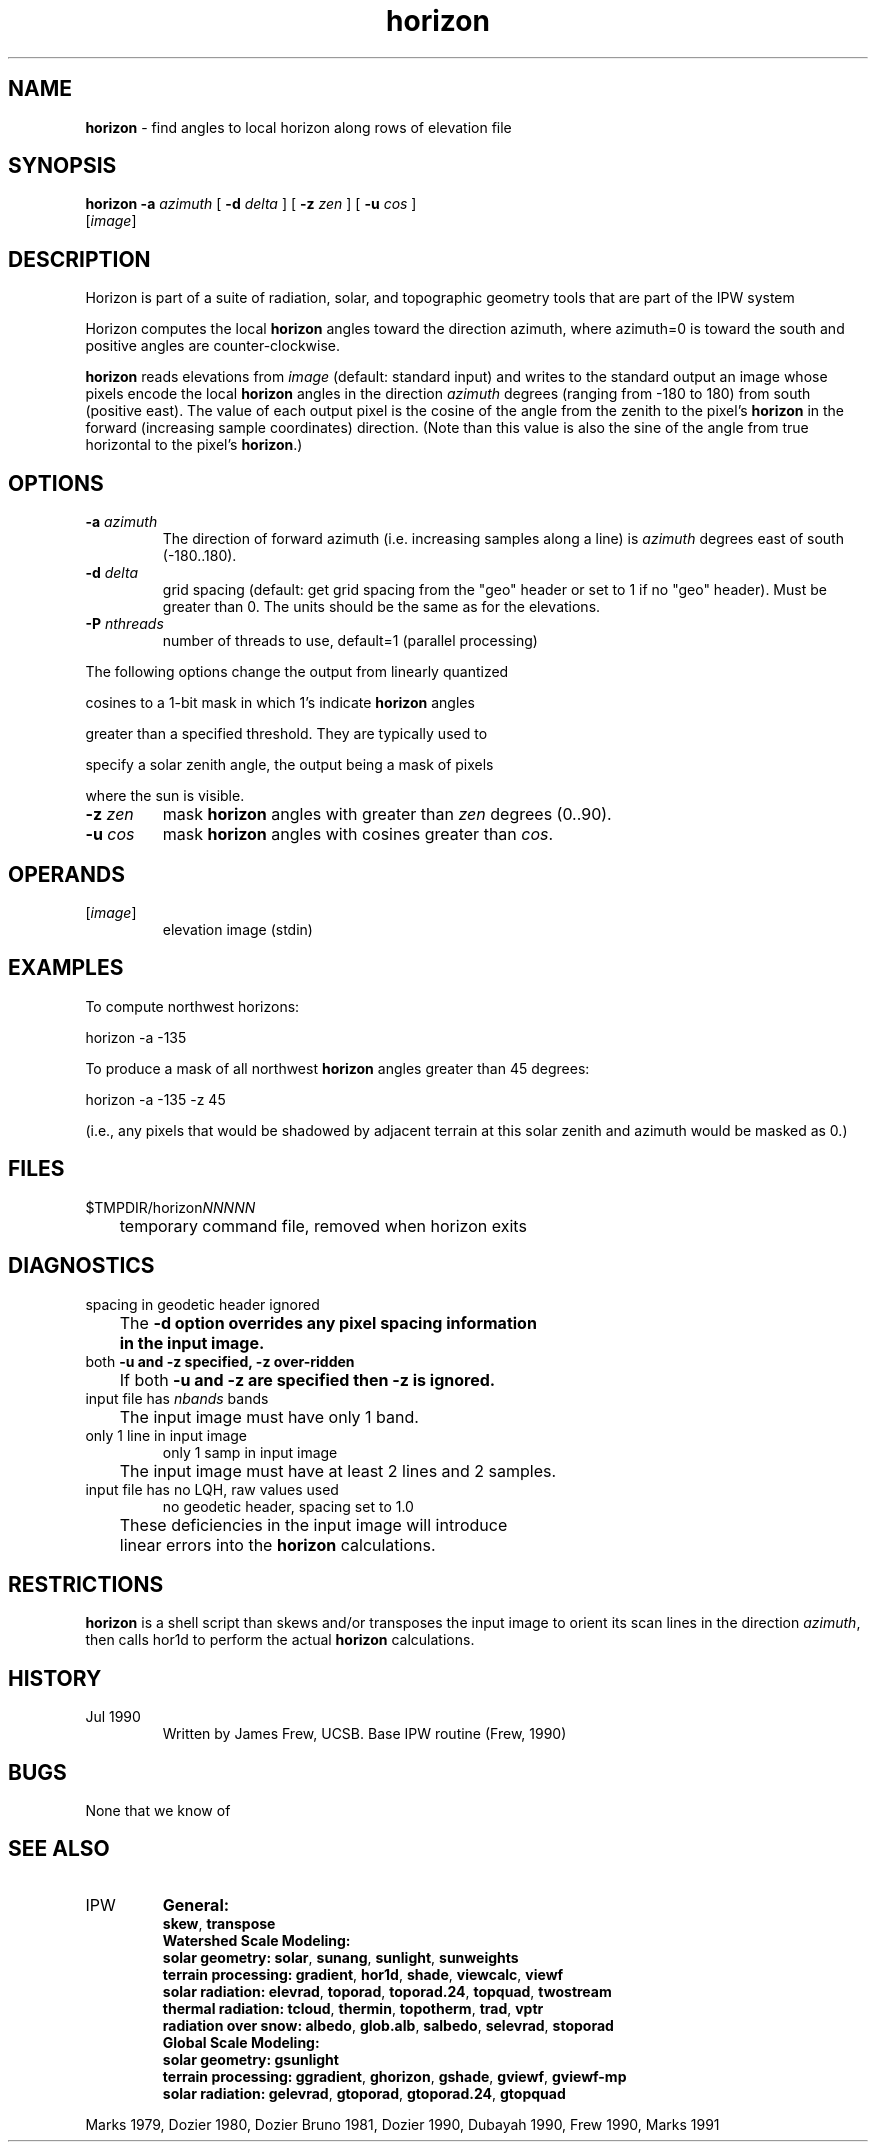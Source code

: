 .TH "horizon" "1" "9 November 2015" "IPW v2" "IPW User Commands"
.SH NAME
.PP
\fBhorizon\fP - find angles to local horizon along rows of elevation file
.SH SYNOPSIS
.sp
.nf
.ft CR
\fBhorizon\fP \fB-a\fP \fIazimuth\fP [ \fB-d\fP \fIdelta\fP ] [ \fB-z\fP \fIzen\fP ] [ \fB-u\fP \fIcos\fP ]
      [\fIimage\fP]
.ft R
.fi
.SH DESCRIPTION
.PP
Horizon is part of a suite of radiation, solar, and topographic
geometry tools that are part of the IPW system
.PP
Horizon computes the local \fBhorizon\fP angles toward the direction
azimuth, where azimuth=0 is toward the south and positive
angles are counter-clockwise.
.PP
\fBhorizon\fP reads elevations from \fIimage\fP (default: standard input)
and writes to the standard output an image whose pixels encode
the local \fBhorizon\fP angles in the direction \fIazimuth\fP degrees
(ranging from -180 to 180) from south (positive east).  The
value of each output pixel is the cosine of the angle from the
zenith to the pixel's \fBhorizon\fP in the forward (increasing sample
coordinates) direction.  (Note than this value is also the sine
of the angle from true horizontal to the pixel's \fBhorizon\fP.)
.SH OPTIONS
.TP
\fB-a\fP \fIazimuth\fP
The direction of forward azimuth (i.e. increasing samples
along a line) is \fIazimuth\fP degrees east of south (-180..180).
.sp
.TP
\fB-d\fP \fIdelta\fP
grid spacing (default: get grid spacing from the "geo"
header or set to 1 if no "geo" header).  Must be greater
than 0.  The units should be the same as for the elevations.
.TP
\fB-P\fP \fInthreads\fP
number of threads to use, default=1 (parallel processing)
.PP
The following options change the output from linearly quantized
.PP
cosines to a 1-bit mask in which 1's indicate \fBhorizon\fP angles
.PP
greater than a specified threshold.  They are typically used to
.PP
specify a solar zenith angle, the output being a mask of pixels
.PP
where the sun is visible.
.TP
\fB-z\fP \fIzen\fP
mask \fBhorizon\fP angles with greater than \fIzen\fP degrees (0..90).
.sp
.TP
\fB-u\fP \fIcos\fP
mask \fBhorizon\fP angles with cosines greater than \fIcos\fP.
.SH OPERANDS
.TP
[\fIimage\fP]
	elevation image (stdin)
.sp
.SH EXAMPLES
.PP
To compute northwest horizons:
.sp
.nf
.ft CR
	horizon -a -135
.ft R
.fi

.PP
To produce a mask of all northwest \fBhorizon\fP angles greater than
45 degrees:
.sp
.nf
.ft CR
	horizon -a -135 -z 45
.ft R
.fi

.PP
(i.e., any pixels that would be shadowed by adjacent terrain at
this solar zenith and azimuth would be masked as 0.)
.SH FILES
.sp
.nf
.ft CR
     $TMPDIR/horizon\fINNNNN\fP
     	temporary command file, removed when horizon exits
.ft R
.fi
.SH DIAGNOSTICS
.sp
.TP
spacing in geodetic header ignored
.br
	The \fB-d option overrides any pixel spacing information
	in the input image.
.sp
.TP
both \fB-u and \fB-z specified, \fB-z over-ridden
.br
	If both \fB-u and \fB-z are specified then \fB-z is ignored.
.sp
.TP
input file has \fInbands\fP bands
.br
	The input image must have only 1 band.
.sp
.TP
only 1 line in input image
only 1 samp in input image
.br
	The input image must have at least 2 lines and 2 samples.
.sp
.TP
input file has no LQH, raw values used
no geodetic header, spacing set to 1.0
.br
	These deficiencies in the input image will introduce
	linear errors into the \fBhorizon\fP calculations.
.SH RESTRICTIONS
.PP
\fBhorizon\fP is a shell script than skews and/or transposes the input
image to orient its scan lines in the direction \fIazimuth\fP, then
calls hor1d to perform the actual \fBhorizon\fP calculations.
.SH HISTORY
.TP
Jul 1990
Written by James Frew, UCSB.
Base IPW routine (Frew, 1990)
.SH BUGS
.PP
None that we know of
.SH SEE ALSO
.TP
IPW
\fBGeneral:\fP
.br
\fBskew\fP,
\fBtranspose\fP
.br
.br
\fBWatershed Scale Modeling:\fP
.br
\fBsolar geometry:\fP
\fBsolar\fP,
\fBsunang\fP,
\fBsunlight\fP,
\fBsunweights\fP
.br
\fBterrain processing:\fP
\fBgradient\fP,
\fBhor1d\fP,
\fBshade\fP,
\fBviewcalc\fP,
\fBviewf\fP
.br
\fBsolar radiation:\fP
\fBelevrad\fP,
\fBtoporad\fP,
\fBtoporad.24\fP,
\fBtopquad\fP,
\fBtwostream\fP
.br
\fBthermal radiation:\fP
\fBtcloud\fP,
\fBthermin\fP,
\fBtopotherm\fP,
\fBtrad\fP,
\fBvptr\fP
.br
\fBradiation over snow:\fP
\fBalbedo\fP,
\fBglob.alb\fP,
\fBsalbedo\fP,
\fBselevrad\fP,
\fBstoporad\fP
.br
.br
\fBGlobal Scale Modeling:\fP
.br
\fBsolar geometry:\fP
\fBgsunlight\fP
.br
\fBterrain processing:\fP
\fBggradient\fP,
\fBghorizon\fP,
\fBgshade\fP,
\fBgviewf\fP,
\fBgviewf-mp\fP
.br
\fBsolar radiation:\fP
\fBgelevrad\fP,
\fBgtoporad\fP,
\fBgtoporad.24\fP,
\fBgtopquad\fP
.PP
Marks 1979,
Dozier 1980,
Dozier Bruno 1981,
Dozier 1990,
Dubayah 1990,
Frew 1990,
Marks 1991
